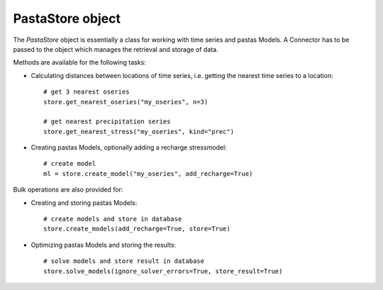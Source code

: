 =================
PastaStore object
=================

The `PastaStore` object is essentially a class for working with time series and
pastas Models. A Connector has to be passed to the object which manages the
retrieval and storage of data.

Methods are available for the following tasks:

* Calculating distances between locations of time series, i.e. getting the
  nearest time series to a location::

    # get 3 nearest oseries
    store.get_nearest_oseries("my_oseries", n=3)

    # get nearest precipitation series
    store.get_nearest_stress("my_oseries", kind="prec")


* Creating pastas Models, optionally adding a recharge stressmodel::

    # create model
    ml = store.create_model("my_oseries", add_recharge=True)

Bulk operations are also provided for:

* Creating and storing pastas Models::

    # create models and store in database
    store.create_models(add_recharge=True, store=True)

* Optimizing pastas Models and storing the results::

    # solve models and store result in database
    store.solve_models(ignore_solver_errors=True, store_result=True)
